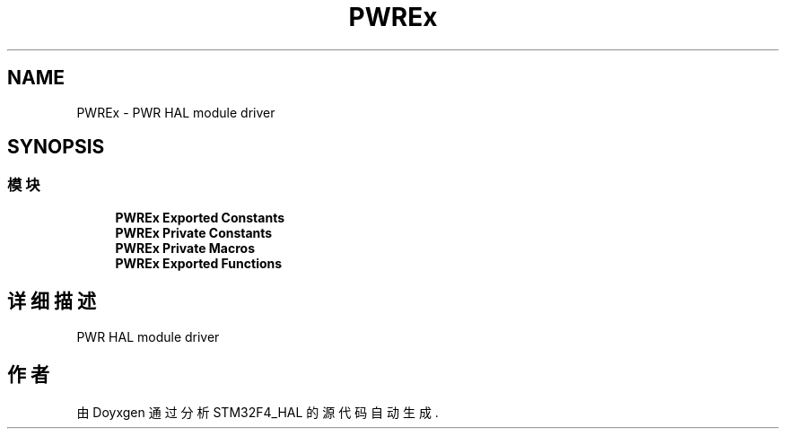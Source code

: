 .TH "PWREx" 3 "2020年 八月 7日 星期五" "Version 1.24.0" "STM32F4_HAL" \" -*- nroff -*-
.ad l
.nh
.SH NAME
PWREx \- PWR HAL module driver  

.SH SYNOPSIS
.br
.PP
.SS "模块"

.in +1c
.ti -1c
.RI "\fBPWREx Exported Constants\fP"
.br
.ti -1c
.RI "\fBPWREx Private Constants\fP"
.br
.ti -1c
.RI "\fBPWREx Private Macros\fP"
.br
.ti -1c
.RI "\fBPWREx Exported Functions\fP"
.br
.in -1c
.SH "详细描述"
.PP 
PWR HAL module driver 


.SH "作者"
.PP 
由 Doyxgen 通过分析 STM32F4_HAL 的 源代码自动生成\&.
